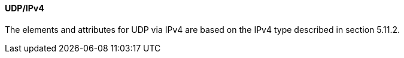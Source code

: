 ==== UDP/IPv4
The elements and attributes for UDP via IPv4 are based on the IPv4 type described in section 5.11.2.
